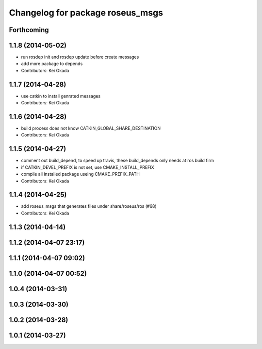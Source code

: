 ^^^^^^^^^^^^^^^^^^^^^^^^^^^^^^^^^
Changelog for package roseus_msgs
^^^^^^^^^^^^^^^^^^^^^^^^^^^^^^^^^

Forthcoming
-----------

1.1.8 (2014-05-02)
------------------
* run rosdep init and rosdep update before create messages
* add more package to depends
* Contributors: Kei Okada

1.1.7 (2014-04-28)
------------------
* use catkin to install genrated messages
* Contributors: Kei Okada

1.1.6 (2014-04-28)
------------------
* build process does not know CATKIN_GLOBAL_SHARE_DESTINATION
* Contributors: Kei Okada

1.1.5 (2014-04-27)
------------------
* comment out build_depend, to speed up travis, these build_depends only needs at ros build firm
* if CATKIN_DEVEL_PREFIX is not set, use CMAKE_INSTALL_PREFIX
* compile all installed package useing CMAKE_PREFIX_PATH
* Contributors: Kei Okada

1.1.4 (2014-04-25)
------------------
* add roseus_msgs that generates files under share/roseus/ros (#68)
* Contributors: Kei Okada

1.1.3 (2014-04-14)
------------------

1.1.2 (2014-04-07 23:17)
------------------------

1.1.1 (2014-04-07 09:02)
------------------------

1.1.0 (2014-04-07 00:52)
------------------------

1.0.4 (2014-03-31)
------------------

1.0.3 (2014-03-30)
------------------

1.0.2 (2014-03-28)
------------------

1.0.1 (2014-03-27)
------------------
